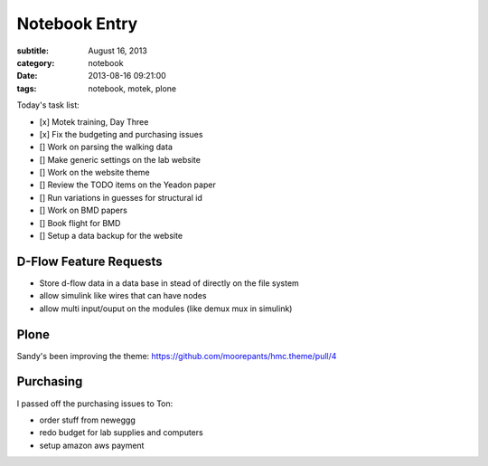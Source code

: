 ==============
Notebook Entry
==============

:subtitle: August 16, 2013
:category: notebook
:date: 2013-08-16 09:21:00
:tags: notebook, motek, plone



Today's task list:

- [x] Motek training, Day Three
- [x] Fix the budgeting and purchasing issues
- [] Work on parsing the walking data
- [] Make generic settings on the lab website
- [] Work on the website theme
- [] Review the TODO items on the Yeadon paper
- [] Run variations in guesses for structural id
- [] Work on BMD papers
- [] Book flight for BMD
- [] Setup a data backup for the website



D-Flow Feature Requests
=======================

- Store d-flow data in a data base in stead of directly on the file system
- allow simulink like wires that can have nodes
- allow multi input/ouput on the modules (like demux mux in simulink)

Plone
=====

Sandy's been improving the theme:
https://github.com/moorepants/hmc.theme/pull/4

Purchasing
==========

I passed off the purchasing issues to Ton:

- order stuff from neweggg
- redo budget for lab supplies and computers
- setup amazon aws payment
